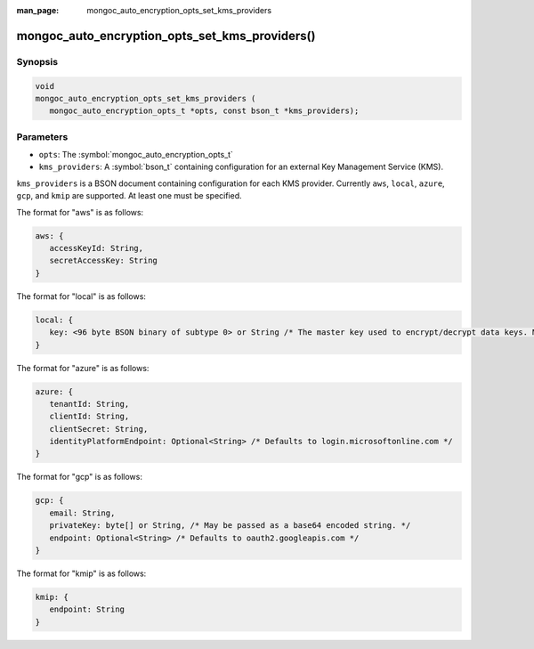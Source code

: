 :man_page: mongoc_auto_encryption_opts_set_kms_providers

mongoc_auto_encryption_opts_set_kms_providers()
===============================================

Synopsis
--------

.. code-block:: c

   void
   mongoc_auto_encryption_opts_set_kms_providers (
      mongoc_auto_encryption_opts_t *opts, const bson_t *kms_providers);


Parameters
----------

* ``opts``: The :symbol:`mongoc_auto_encryption_opts_t`
* ``kms_providers``: A :symbol:`bson_t` containing configuration for an external Key Management Service (KMS).

``kms_providers`` is a BSON document containing configuration for each KMS provider. Currently ``aws``, ``local``, ``azure``, ``gcp``, and ``kmip`` are supported. At least one must be specified.

The format for "aws" is as follows:

.. code-block:: javascript

   aws: {
      accessKeyId: String,
      secretAccessKey: String
   }

The format for "local" is as follows:

.. code-block:: javascript

   local: {
      key: <96 byte BSON binary of subtype 0> or String /* The master key used to encrypt/decrypt data keys. May be passed as a base64 encoded string. */
   }

The format for "azure" is as follows:

.. code-block:: javascript

   azure: {
      tenantId: String,
      clientId: String,
      clientSecret: String,
      identityPlatformEndpoint: Optional<String> /* Defaults to login.microsoftonline.com */
   }

The format for "gcp" is as follows:

.. code-block:: javascript

   gcp: {
      email: String,
      privateKey: byte[] or String, /* May be passed as a base64 encoded string. */
      endpoint: Optional<String> /* Defaults to oauth2.googleapis.com */
   }

The format for "kmip" is as follows:

.. code-block:: javascript

   kmip: {
      endpoint: String
   }

.. seealso::

  | :symbol:`mongoc_client_enable_auto_encryption()`

  | The guide for :doc:`Using Client-Side Field Level Encryption <client-side-field-level-encryption>`

